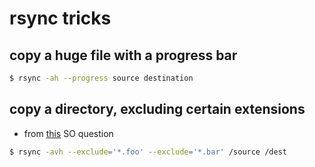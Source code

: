 * rsync tricks
** copy a huge file with a progress bar

#+BEGIN_SRC sh
$ rsync -ah --progress source destination
#+END_SRC

** copy a directory, excluding certain extensions

- from [[https://superuser.com/a/105236/555734][this]] SO question
#+BEGIN_SRC sh
$ rsync -avh --exclude='*.foo' --exclude='*.bar' /source /dest
#+END_SRC